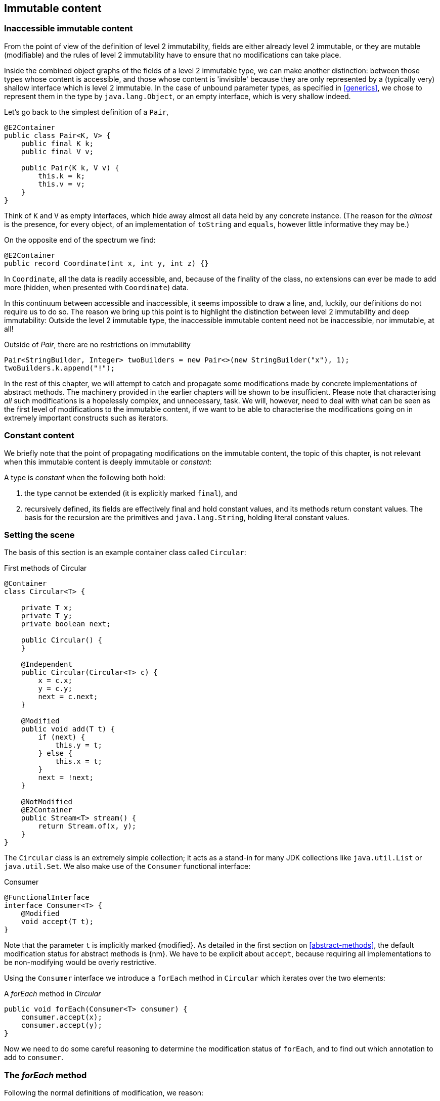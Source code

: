 [#immutable-content]
== Immutable content

[#inaccessible-immutable-content]
=== Inaccessible immutable content

From the point of view of the definition of level 2 immutability, fields are either already level 2 immutable, or they are mutable (modifiable) and the rules of level 2 immutability have to ensure that no modifications can take place.

Inside the combined object graphs of the fields of a level 2 immutable type, we can make another distinction: between those types whose content is accessible, and those whose content is 'invisible' because they are only represented by a (typically very) shallow interface which is level 2 immutable.
In the case of unbound parameter types, as specified in <<generics>>, we chose to represent them in the type by `java.lang.Object`, or an empty interface, which is very shallow indeed.

Let's go back to the simplest definition of a `Pair`,

[source,java]
----
@E2Container
public class Pair<K, V> {
    public final K k;
    public final V v;

    public Pair(K k, V v) {
        this.k = k;
        this.v = v;
    }
}
----

Think of `K` and `V` as empty interfaces, which hide away almost all data held by any concrete instance.
(The reason for the _almost_ is the presence, for every object, of an implementation of `toString` and `equals`, however little informative they may be.)

On the opposite end of the spectrum we find:

[source,java]
----
@E2Container
public record Coordinate(int x, int y, int z) {}
----

In `Coordinate`, all the data is readily accessible, and, because of the finality of the class, no extensions can ever be made to add more (hidden, when presented with `Coordinate`) data.

In this continuum between accessible and inaccessible, it seems impossible to draw a line, and, luckily, our definitions do not require us to do so.
The reason we bring up this point is to highlight the distinction between level 2 immutability and deep immutability:
Outside the level 2 immutable type, the inaccessible immutable content need not be inaccessible, nor immutable, at all!

.Outside of _Pair_, there are no restrictions on immutability
[source,java]
----
Pair<StringBuilder, Integer> twoBuilders = new Pair<>(new StringBuilder("x"), 1);
twoBuilders.k.append("!");
----

In the rest of this chapter, we will attempt to catch and propagate some modifications made by concrete implementations of abstract methods.
The machinery provided in the earlier chapters will be shown to be insufficient.
Please note that characterising _all_ such modifications is a hopelessly complex, and unnecessary, task.
We will, however, need to deal with what can be seen as the first level of modifications to the immutable content, if we want to be able to characterise the modifications going on in extremely important constructs such as iterators.

=== Constant content

We briefly note that the point of propagating modifications on the immutable content, the topic of this chapter, is not relevant when this immutable content is deeply immutable or _constant_:

****
A type is _constant_ when the following both hold:

. the type cannot be extended (it is explicitly marked `final`), and
. recursively defined, its fields are effectively final and hold constant values, and its methods return constant values.
The basis for the recursion are the primitives and `java.lang.String`, holding literal constant values.
****

=== Setting the scene

The basis of this section is an example container class called `Circular`:

.First methods of Circular
[source,java]
----
@Container
class Circular<T> {

    private T x;
    private T y;
    private boolean next;

    public Circular() {
    }

    @Independent
    public Circular(Circular<T> c) {
        x = c.x;
        y = c.y;
        next = c.next;
    }

    @Modified
    public void add(T t) {
        if (next) {
            this.y = t;
        } else {
            this.x = t;
        }
        next = !next;
    }

    @NotModified
    @E2Container
    public Stream<T> stream() {
        return Stream.of(x, y);
    }
}
----

The `Circular` class is an extremely simple collection; it acts as a stand-in for many JDK collections like `java.util.List` or `java.util.Set`.
We also make use of the `Consumer` functional interface:

.Consumer
[source,java]
----
@FunctionalInterface
interface Consumer<T> {
    @Modified
    void accept(T t);
}
----

Note that the parameter `t` is implicitly marked {modified}.
As detailed in the first section on <<abstract-methods>>, the default modification status for abstract methods is {nm}.
We have to be explicit about `accept`, because requiring all implementations to be non-modifying would be overly restrictive.

Using the `Consumer` interface we introduce a `forEach` method in `Circular` which iterates over the two elements:

.A _forEach_ method in _Circular_
[source,java]
----
public void forEach(Consumer<T> consumer) {
    consumer.accept(x);
    consumer.accept(y);
}
----

Now we need to do some careful reasoning to determine the modification status of `forEach`, and to find out which annotation to add to `consumer`.

=== The _forEach_ method

Following the normal definitions of modification, we reason:

1. Because `accept` is `@Modified`, we mark the parameter `consumer` as `@Modified`.
2. Because `t`, the parameter of `accept`, is `@Modified`, we have to mark `forEach` as `@Modified`.

The result of the first statement would violate the `@Container` property on `Circular`, and we'd be very reluctant to do that.
The second one would make `forEach` modifying in `Circular`, which again goes against our intuition: looping in itself is not modifying.

Luckily, there are a number of observations that come to the rescue.

First, because the implementation comes 'from the outside' (is external to `Circular`), the only modifications that should really concern us in a `forEach` method are the modifications to `accept` 's parameter `t`.
Other modifications are, for example, to the fields of the type in which the implementation is present, and we believe them to be outside our scope.
However, if we replace `Consumer` with `Set` and `accept` with `add`, we encounter a modification that we do not really want to ignore, in an otherwise equal setting.
Therefore, we will have to revert to a contracted {ignoreModifications} annotation on the parameter `consumer`, if we want to avoid `Circular` losing the `@Container` property.

The second modification, however, is one we can ignore in the `Circular` type, and _defer_ or propagate to the place where a concrete implementation of the consumer is presented.
We can ignore it here, because `x` and `y` are fields of hidden immutable type; what happens to their content happens outside the primary type, outside our zone of control.
(Note that if they were parameters, this would not hold: recall from the section on <<modification>> that the rules for modification on parameters refer to any change in the parameter's object graph.) The fact that hidden immutable content is passed on as an argument to a method of `consumer` will be reflected by a {dependent1} annotation.
It will take care of the propagation of modifications from the concrete implementation into the hidden immutable content.

This results in the following annotations for `forEach` in `Circular`:

.The _forEach_ method in _Circular_, annotated
[source,java]
----
@NotModified
public void forEach(@IgnoreModifications @Dependent1 Consumer<T> consumer) {
    consumer.accept(x);
    consumer.accept(y);
}
----

Note that we assume that we'll need {ignoreModifications} for almost every use of a functional interface from `java.util.function` occurring as a parameter.
These types are for generic use; one should use them to represent some specific data type where modifications are of concern to the current type.
Therefore, we make this annotation implicit in exactly this context.

Looking at the more general case of a `forEach` implementation iterating over a list or array, we therefore end up with:

.Generic _forEach_ implementation
[source,java]
----
@NotModified
public void forEach(@Dependent1 Consumer<T> consumer) {
    for(T t: list) consumer.accept(t);
}
----

Modifications to the parameter, made by the concrete implementation, are propagated into the hidden immutable content of `list`, as described in the next section.

=== Propagating modifications

Let us apply the `forEach` method to `StringBuilder`.

.Propagating the modification of _forEach_
[source,java]
----
static void print(@NotModified Circular<StringBuilder> c) {
    c.forEach(System.out::println); // <1>
}

static void addNewLine(@Modified Circular<StringBuilder> c) {
    c.forEach(sb -> sb.append("\n")); // <2>
}

static void replace(@Modified Circular<StringBuilder> c) {
    c.forEach(sb -> c.add(new StringBuilder("x" + sb))); // <3>
}

List<String> strings = ...
@Modified // <4>
void addToStrings(@NotModified Circular<StringBuilder> c) {
    c.forEach(sb -> strings.add(sb.toString()));
}
----
<1> Non-modifying method implies no modification on the hidden immutable content of `c`.
<2> Parameter-modifying lambda propagates modification to `c` 's hidden immutable content.
<3> Object-modifying lambda changing `c` but not its content (the string builder it holds).
<4> Example of modification to fields outside the scope of `Circular`.

It is item 2, `addNewLine`, that is of importance here.
Thanks to the {dependent1} annotation, we know of a modification to `c`.
It helps to see the for-loop written out, if we temporarily assume that we have added an implementation of `Iterable` to `Circular`:

[source,java]
----
static void addNewLine(@Modified Circular<StringBuilder> c) {
    for(StringBuilder sb: c) {
      sb.append("\n"));
    }
}
----

We really need the link between `sb` and `c` for the modification on `sb` to propagate to `c`.

Without storing additional information (e.g., using an as yet undefined annotation like `@Modified1` on `c` in `addNewLine`), however, we cannot make the distinction between a modification to the string builders inside `x` and `y`, or an assignment to `x` or `y` in `Circular`, as in item 3.
In other words, we cannot determine {m} on the parameters of `useAddNewLine` in the following example:

.Using print and addNewLine
[source,java]
----
static String usePrint(@NotModified StringBuilder sb1,
                       @NotModified StringBuilder sb2,
                       @NotModified StringBuilder sb3) {
    Circular<StringBuilder> circular = new Circular<>();
    circular.add(sb1); // <1>
    circular.add(sb2);
    circular.add(sb3);
    print(circular);
    return circular.stream().collect(Collectors.joining());
}

static String useAddNewLine(@Modified StringBuilder sb1, //<2>
                            @Modified StringBuilder sb2,
                            @Modified StringBuilder sb3) {
    Circular<StringBuilder> circular = new Circular<>();
    circular.add(sb1);
    circular.add(sb2);
    circular.add(sb3);
    addNewLine(circular); // <3>
    return circular.stream().collect(Collectors.joining());
}
----
<1> `circular` now holds `sb1`
<2> impossible to determine
<3> The {modified} on `addNewLine` implies that `circular` has been modified, but we do not know if any of `sb1`, `sb2`, `sb3` has been affected.

[#content-linking]
=== Content linking

Going back to `Circular`, we see that the `add` method binds the parameter `t` to the instance by means of assignment.
Let us call this binding of parameters of hidden immutable types _content linking_, and mark it using {dependent1}, _content dependence_:

.Extra annotation on add
[source,java]
----
@Modified
public void add(@Dependent1 T t) {
    if (next) {
        this.y = t;
    } else {
        this.x = t;
    }
    next = !next;
}
----

Note that content dependence implies normal independence, exactly because we are dealing with parameters of hidden immutable type.
Thanks to this annotation, the statement `circular.add(sb1)` can content link `sb1` to circular.
When propagating the modification of `addNewLine` 's parameter, all variables content linked to the argument get marked.

A second way, next to assignment, of adding to content links is Java's for-each loop:

.For-each loop and content linking
[source,java]
----
Collection<StringBuilder> builders = ...;
for(StringBuilder sb: builders) { circular.add(sb); }
----

The local loop variable `sb` gets content linked to `circular`.
Crucially, however, it is not difficult to see that `sb` is also content linked to `builders`!
The `Collection` API will contain an `add` method annotated as:

[source,java]
----
@Modified
boolean add(@NotNull @Dependent1 E e) { return true; }
----

indicating that after calling `add`, the argument will become part of the hidden immutable content of the collection.
We reuse the annotation {dependent1} to indicate that the hidden immutable content of two objects are linked.
Looking at a possible implementation of `addAll`:

.addAll
[source,java]
----
@Modified
boolean addAll(@NotNull1 @Dependent1 Collection<? extends E> collection) {
    boolean modified = false;
    for (E e : c) if (add(e)) modified = true;
    return modified;
}
----

The call to `add` content links `e` to `this`.
Because `e` is also content linked to `c`, the parameter `collection`
holds hidden immutable content linked to the hidden immutable content of the instance.

Again, note that {dependent1} implies independence, because it deals with the hidden immutable content.

We're now properly armed to see how a for-each loop can be defined as an iterator whose hidden immutable content links to that of a container.

=== Iterator, Iterable, loops

Let us start with the simplest definition of an iterator, without `remove` method:

.Iterator, without remove
[source,java]
----
interface Iterator<T> {

    @Modified
    @Dependent1
    T next();

    @Modified
    boolean hasNext();
}
----

Either the `next` method, or the `hasNext` method, must make a change to the iterator, because it has to keep track of the next element.
As such, we make both {modified}.
Following the discussion in the previous section, `next` is {dependent1}, because it returns part of the hidden immutable content held by the iterator.

The interface `Iterable` is a supplier of iterators:

.Iterable
[source,java]
----
interface Iterable<T> {

    @NotModified
    @Dependent1
    Iterator<T> iterator();
}
----

First, creating an iterator should never be a modifying operation on a type.
Typically, as we explore in the next section, it implies creating a sub-type, static or not, of the type implementing `Iterable`.
Secondly, the iterator itself is independent of the fields of the implementing type, but has the ability to return its hidden immutable content.

The loop, on a variable `list` of type implementing `Iterable<T>`,

[source,java]
----
for(T t: list) { ... }
----

can be interpreted as

[source,java]
----
Iterator<T> iterator = list.iterator();
while(it.hasNext()) {
    T t = it.next();
    ...
}
----

The iterator is {dependent1}.
Via the `next` method, it content-links the hidden immutable content of the `list` to `t`.

=== Independence of types

A concrete implementation of an iterator is a sub-type, static or not, of the iterable type:

[source,java]
----
@E2Container
public class ImmutableArray<T> implements Iterable<T> {

    @NotNull1
    private final T[] elements;

    @SuppressWarnings("unchecked")
    public ImmutableArray(List<T> input) {
        this.elements = (T[]) input.toArray();
    }

    @Override
    @Independent
    public Iterator<T> iterator() {
        return new IteratorImpl();
    }

    @Container
    @Independent
    class IteratorImpl implements Iterator<T> {
        private int i;

        @Override
        public boolean hasNext() {
            return i < elements.length;
        }

        @Override
        @NotNull
        public T next() {
            return elements[i++];
        }
    }
}
----

For `ImmutableArray` to be level 2 immutable, the `iterator()` method must be independent of the field `elements`.
How do we know this?
The implementation type `IteratorImpl` cannot be level 2 immutable, because it needs to hold the state of the iterator.
However, it should protect the fields of its enclosing type.
We propose to add a definition for the independence of a type, very similar to the one enforced for level 2 immutability:

****
*Definition*: A type is *independent* when it follows these three rules:

*Rule 1*: All constructor parameters linked to fields, and therefore all fields linked to constructor parameters, must be {nm};

*Rule 2*: All fields linked to constructor parameters must be either private or level 2 immutable;

*Rule 3*: All return values of methods must be independent of the fields linked to constructor parameters.
****

The static variant of `IteratorImpl` makes rules 1 and 2 more obvious:

.Static iterator implementation
[source,java]
----
@E2Container
public class ImmutableArray<T> implements Iterable<T> {
    ...

    @Container
    @Independent
    static class IteratorImpl implements Iterator<T> {
        private int i;
        private final T[] elements;

        private IteratorImpl(T[] elements) {
            this.elements = elements;
        }

        @Override
        public boolean hasNext() {
            return i < elements.length;
        }

        @Override
        @NotNull
        public T next() {
            return elements[i++];
        }
    }
}
----
